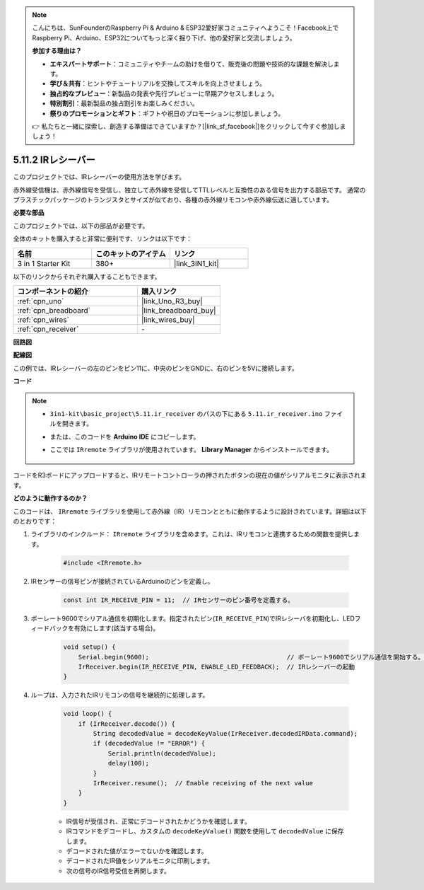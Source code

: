 .. note::

    こんにちは、SunFounderのRaspberry Pi & Arduino & ESP32愛好家コミュニティへようこそ！Facebook上でRaspberry Pi、Arduino、ESP32についてもっと深く掘り下げ、他の愛好家と交流しましょう。

    **参加する理由は？**

    - **エキスパートサポート**：コミュニティやチームの助けを借りて、販売後の問題や技術的な課題を解決します。
    - **学び＆共有**：ヒントやチュートリアルを交換してスキルを向上させましょう。
    - **独占的なプレビュー**：新製品の発表や先行プレビューに早期アクセスしましょう。
    - **特別割引**：最新製品の独占割引をお楽しみください。
    - **祭りのプロモーションとギフト**：ギフトや祝日のプロモーションに参加しましょう。

    👉 私たちと一緒に探索し、創造する準備はできていますか？[|link_sf_facebook|]をクリックして今すぐ参加しましょう！

.. _ar_receiver:

5.11.2 IRレシーバー
=========================

このプロジェクトでは、IRレシーバーの使用方法を学びます。

赤外線受信機は、赤外線信号を受信し、独立して赤外線を受信してTTLレベルと互換性のある信号を出力する部品です。
通常のプラスチックパッケージのトランジスタとサイズが似ており、各種の赤外線リモコンや赤外線伝送に適しています。

**必要な部品**

このプロジェクトでは、以下の部品が必要です。

全体のキットを購入すると非常に便利です、リンクは以下です：

.. list-table::
    :widths: 20 20 20
    :header-rows: 1

    *   - 名前
        - このキットのアイテム
        - リンク
    *   - 3 in 1 Starter Kit
        - 380+
        - |link_3IN1_kit|

以下のリンクからそれぞれ購入することもできます。

.. list-table::
    :widths: 30 20
    :header-rows: 1

    *   - コンポーネントの紹介
        - 購入リンク

    *   - :ref:`cpn_uno`
        - |link_Uno_R3_buy|
    *   - :ref:`cpn_breadboard`
        - |link_breadboard_buy|
    *   - :ref:`cpn_wires`
        - |link_wires_buy|
    *   - :ref:`cpn_receiver`
        - \-

**回路図**

.. image:: img/circuit_7.2_receiver.png

**配線図**

この例では、IRレシーバーの左のピンをピン11に、中央のピンをGNDに、右のピンを5Vに接続します。

.. image:: img/ir_remote_control_bb.jpg


**コード**

.. note::

    * ``3in1-kit\basic_project\5.11.ir_receiver`` のパスの下にある ``5.11.ir_receiver.ino`` ファイルを開きます。
    * または、このコードを **Arduino IDE** にコピーします。
    * ここでは ``IRremote`` ライブラリが使用されています。 **Library Manager** からインストールできます。

        .. image:: ../img/lib_irremote.png

.. raw:: html

    <iframe src=https://create.arduino.cc/editor/sunfounder01/1141d808-cc26-4589-ae5c-d1834033ac3d/preview?embed style="height:510px;width:100%;margin:10px 0" frameborder=0></iframe>

コードをR3ボードにアップロードすると、IRリモートコントローラの押されたボタンの現在の値がシリアルモニタに表示されます。

**どのように動作するのか？**

このコードは、 ``IRremote`` ライブラリを使用して赤外線（IR）リモコンとともに動作するように設計されています。詳細は以下のとおりです：

#. ライブラリのインクルード： ``IRremote`` ライブラリを含めます。これは、IRリモコンと連携するための関数を提供します。

    .. code-block:: arduino

        #include <IRremote.h>

#. IRセンサーの信号ピンが接続されているArduinoのピンを定義し。

    .. code-block:: arduino

        const int IR_RECEIVE_PIN = 11;  // IRセンサーのピン番号を定義する。

#. ボーレート9600でシリアル通信を初期化します。指定されたピン(``IR_RECEIVE_PIN``)でIRレシーバを初期化し、LEDフィードバックを有効にします(該当する場合)。

    .. code-block:: arduino

        void setup() {
            Serial.begin(9600);                                     // ボーレート9600でシリアル通信を開始する。
            IrReceiver.begin(IR_RECEIVE_PIN, ENABLE_LED_FEEDBACK);  // IRレシーバーの起動
        }

#. ループは、入力されたIRリモコンの信号を継続的に処理します。

    .. code-block:: arduino

        void loop() {
            if (IrReceiver.decode()) {
                String decodedValue = decodeKeyValue(IrReceiver.decodedIRData.command);
                if (decodedValue != "ERROR") {
                    Serial.println(decodedValue);
                    delay(100);
                }
                IrReceiver.resume();  // Enable receiving of the next value
            }
        }


    * IR信号が受信され、正常にデコードされたかどうかを確認します。
    * IRコマンドをデコードし、カスタムの ``decodeKeyValue()`` 関数を使用して ``decodedValue`` に保存します。
    * デコードされた値がエラーでないかを確認します。
    * デコードされたIR値をシリアルモニタに印刷します。
    * 次の信号のIR信号受信を再開します。
